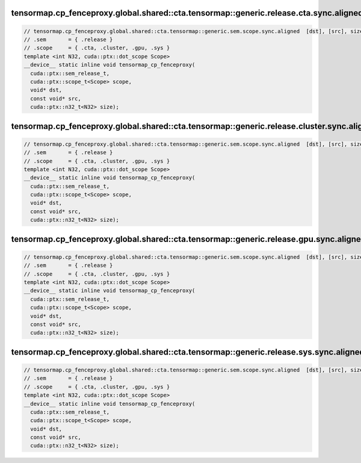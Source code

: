 ..
   This file was automatically generated. Do not edit.

tensormap.cp_fenceproxy.global.shared::cta.tensormap::generic.release.cta.sync.aligned
^^^^^^^^^^^^^^^^^^^^^^^^^^^^^^^^^^^^^^^^^^^^^^^^^^^^^^^^^^^^^^^^^^^^^^^^^^^^^^^^^^^^^^
.. code:: cuda

   // tensormap.cp_fenceproxy.global.shared::cta.tensormap::generic.sem.scope.sync.aligned  [dst], [src], size; // PTX ISA 83, SM_90
   // .sem       = { .release }
   // .scope     = { .cta, .cluster, .gpu, .sys }
   template <int N32, cuda::ptx::dot_scope Scope>
   __device__ static inline void tensormap_cp_fenceproxy(
     cuda::ptx::sem_release_t,
     cuda::ptx::scope_t<Scope> scope,
     void* dst,
     const void* src,
     cuda::ptx::n32_t<N32> size);

tensormap.cp_fenceproxy.global.shared::cta.tensormap::generic.release.cluster.sync.aligned
^^^^^^^^^^^^^^^^^^^^^^^^^^^^^^^^^^^^^^^^^^^^^^^^^^^^^^^^^^^^^^^^^^^^^^^^^^^^^^^^^^^^^^^^^^
.. code:: cuda

   // tensormap.cp_fenceproxy.global.shared::cta.tensormap::generic.sem.scope.sync.aligned  [dst], [src], size; // PTX ISA 83, SM_90
   // .sem       = { .release }
   // .scope     = { .cta, .cluster, .gpu, .sys }
   template <int N32, cuda::ptx::dot_scope Scope>
   __device__ static inline void tensormap_cp_fenceproxy(
     cuda::ptx::sem_release_t,
     cuda::ptx::scope_t<Scope> scope,
     void* dst,
     const void* src,
     cuda::ptx::n32_t<N32> size);

tensormap.cp_fenceproxy.global.shared::cta.tensormap::generic.release.gpu.sync.aligned
^^^^^^^^^^^^^^^^^^^^^^^^^^^^^^^^^^^^^^^^^^^^^^^^^^^^^^^^^^^^^^^^^^^^^^^^^^^^^^^^^^^^^^
.. code:: cuda

   // tensormap.cp_fenceproxy.global.shared::cta.tensormap::generic.sem.scope.sync.aligned  [dst], [src], size; // PTX ISA 83, SM_90
   // .sem       = { .release }
   // .scope     = { .cta, .cluster, .gpu, .sys }
   template <int N32, cuda::ptx::dot_scope Scope>
   __device__ static inline void tensormap_cp_fenceproxy(
     cuda::ptx::sem_release_t,
     cuda::ptx::scope_t<Scope> scope,
     void* dst,
     const void* src,
     cuda::ptx::n32_t<N32> size);

tensormap.cp_fenceproxy.global.shared::cta.tensormap::generic.release.sys.sync.aligned
^^^^^^^^^^^^^^^^^^^^^^^^^^^^^^^^^^^^^^^^^^^^^^^^^^^^^^^^^^^^^^^^^^^^^^^^^^^^^^^^^^^^^^
.. code:: cuda

   // tensormap.cp_fenceproxy.global.shared::cta.tensormap::generic.sem.scope.sync.aligned  [dst], [src], size; // PTX ISA 83, SM_90
   // .sem       = { .release }
   // .scope     = { .cta, .cluster, .gpu, .sys }
   template <int N32, cuda::ptx::dot_scope Scope>
   __device__ static inline void tensormap_cp_fenceproxy(
     cuda::ptx::sem_release_t,
     cuda::ptx::scope_t<Scope> scope,
     void* dst,
     const void* src,
     cuda::ptx::n32_t<N32> size);
